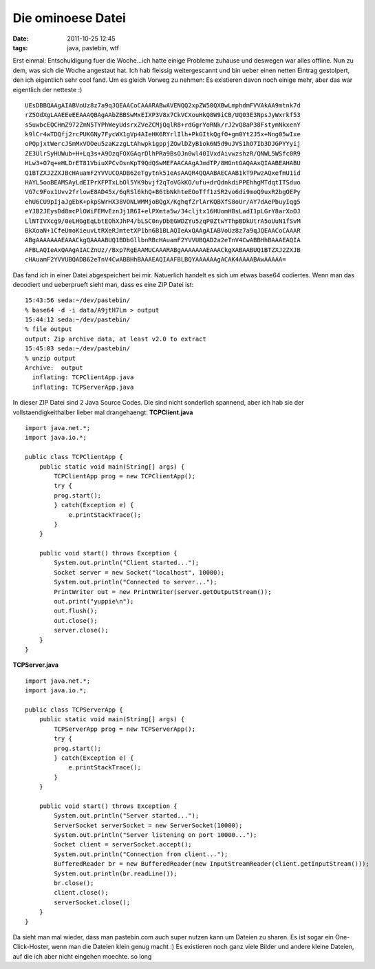 Die ominoese Datei
##################
:date: 2011-10-25 12:45
:tags: java, pastebin, wtf

Erst einmal: Entschuldigung fuer die Woche...ich hatte einige Probleme
zuhause und deswegen war alles offline. Nun zu dem, was sich die Woche
angestaut hat. Ich hab fleissig weitergescannt und bin ueber einen
netten Eintrag gestolpert, den ich eigentlich sehr cool fand. Um es
gleich Vorweg zu nehmen: Es existieren davon noch einige mehr, aber das
war eigentlich der netteste :)

::

    UEsDBBQAAgAIABVoUz8z7a9qJQEAACoCAAARABwAVENQQ2xpZW50QXBwLmphdmFVVAkAA9mtnk7d
    rZ5OdXgLAAEEeEEAAAQBAgAAbZBBSwMxEIXP3V8x7CkVCXouHkQ8W9iCB/UQ03E3NpsJyWxrkf53
    s5uwbcEQCHmZ972ZmN5TYPhWeyUdsrxZVeZCMjQqlR8+rdGgrYoRNk/rJ2vQ8aP38FstymNkxenY
    k9lCr4wTDQfj2rcPUKGNy7FycWX1gVp4AIeHK6RYrlIlh+PkGItkQgfO+gm0Yt2J5x+Nng05wIxe
    oPQpjxtWercJSmMxVOOeu5zaKzzgLtAhwpk1gppjZOwlDZyB1ok6N5d9uJVS1hO7Ib3DJGPYYyij
    ZE3UlrSyHUWub+H+Lq3s+A9OzqFOXGAqrDlhPRa9BsOJn0wl40IVxdAivwzshzR/QNWL5WSfc0R9
    HLw3+O7q+eHLDrET81VbiuXPCvOsnKpT9QdQSwMEFAACAAgAJmdTP/8HGntGAQAAxQIAABEAHABU
    Q1BTZXJ2ZXJBcHAuamF2YVVUCQADB62eTgytnk51eAsAAQR4QQAABAECAAB1kT9PwzAQxefmU1id
    HAYL5ooBEAMSAyLdEIPrXFPTxLbOl5YK9bvjf2qToVGkKO/ufu+drQdnkdiPPEhhgMTdqtITSduo
    VG7c9Fox1Uvv2frlowE8AD45x/6qRSl6khQ+B6tbNkhteEOoTff1zSR2vo6di9moQ9uxR2bgOEPy
    ehU6CU9pIjaJgEbK+pkpSWrHX38VONLWMMjoBQgX/KghqfZrlArKQBXfS8oUr/AY7dAePbuyIqg5
    eYJB2JEysDd8mcPlOWiFEMvEznJj1R6I+elPXmta5w/34cljtx16HUomHBsLadI1pLGrY8arXoOJ
    LlNTIVXcg9/0eLHGgEqLbtEOhXJhP4/bLSC0nyDbEGWDZYu5zqP0ZtwYThpBDkUtrA5oUuN1fSvM
    BkXoaN+1CfeUmoKieuvLtRXeRJmtetXP1bn6B1BLAQIeAxQAAgAIABVoUz8z7a9qJQEAACoCAAAR
    ABgAAAAAAAEAAACkgQAAAABUQ1BDbGllbnRBcHAuamF2YVVUBQAD2a2eTnV4CwABBHhBAAAEAQIA
    AFBLAQIeAxQAAgAIACZnUz//Bxp7RgEAAMUCAAARABgAAAAAAAEAAACkgXABAABUQ1BTZXJ2ZXJB
    cHAuamF2YVVUBQADB62eTnV4CwABBHhBAAAEAQIAAFBLBQYAAAAAAgACAK4AAAABAwAAAAA=

Das fand ich in einer Datei abgespeichert bei mir. Natuerlich handelt es
sich um etwas base64 codiertes. Wenn man das decodiert und ueberprueft
sieht man, dass es eine ZIP Datei ist:

::

    15:43:56 seda:~/dev/pastebin/
    % base64 -d -i data/A9jtH7Lm > output
    15:44:12 seda:~/dev/pastebin/
    % file output 
    output: Zip archive data, at least v2.0 to extract
    15:45:03 seda:~/dev/pastebin/
    % unzip output 
    Archive:  output
      inflating: TCPClientApp.java       
      inflating: TCPServerApp.java 

In dieser ZIP Datei sind 2 Java Source Codes. Die sind nicht sonderlich
spannend, aber ich hab sie der vollstaendigkeithalber lieber mal
drangehaengt: **TCPClient.java**

::

    import java.net.*;
    import java.io.*;

    public class TCPClientApp {
        public static void main(String[] args) {
            TCPClientApp prog = new TCPClientApp();
            try {
            prog.start();
            } catch(Exception e) {
                e.printStackTrace();
            }
        }
        
        public void start() throws Exception {
            System.out.println("Client started...");
            Socket server = new Socket("localhost", 10000);
            System.out.println("Connected to server...");
            PrintWriter out = new PrintWriter(server.getOutputStream());
            out.print("yuppie\n");
            out.flush();
            out.close();
            server.close();
        }
    }

**TCPServer.java**

::

    import java.net.*;
    import java.io.*;

    public class TCPServerApp {
        public static void main(String[] args) {
            TCPServerApp prog = new TCPServerApp();
            try {
            prog.start();
            } catch(Exception e) {
                e.printStackTrace();
            }
        }
        
        public void start() throws Exception {
            System.out.println("Server started...");
            ServerSocket serverSocket = new ServerSocket(10000);
            System.out.println("Server listening on port 10000...");
            Socket client = serverSocket.accept();
            System.out.println("Connection from client...");
            BufferedReader br = new BufferedReader(new InputStreamReader(client.getInputStream()));
            System.out.println(br.readLine());
            br.close();
            client.close();
            serverSocket.close();
        }
    }

Da sieht man mal wieder, dass man pastebin.com auch super nutzen kann um
Dateien zu sharen. Es ist sogar ein One-Click-Hoster, wenn man die
Dateien klein genug macht :) Es existieren noch ganz viele Bilder und
andere kleine Dateien, auf die ich aber nicht eingehen moechte. so long
